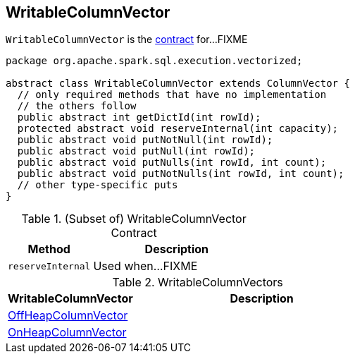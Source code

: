 == [[WritableColumnVector]] WritableColumnVector

`WritableColumnVector` is the <<contract, contract>> for...FIXME

[[contract]]
[source, java]
----
package org.apache.spark.sql.execution.vectorized;

abstract class WritableColumnVector extends ColumnVector {
  // only required methods that have no implementation
  // the others follow
  public abstract int getDictId(int rowId);
  protected abstract void reserveInternal(int capacity);
  public abstract void putNotNull(int rowId);
  public abstract void putNull(int rowId);
  public abstract void putNulls(int rowId, int count);
  public abstract void putNotNulls(int rowId, int count);
  // other type-specific puts
}
----

.(Subset of) WritableColumnVector Contract
[cols="1,2",options="header",width="100%"]
|===
| Method
| Description

| [[reserveInternal]] `reserveInternal`
| Used when...FIXME
|===

[[implementations]]
.WritableColumnVectors
[cols="1,2",options="header",width="100%"]
|===
| WritableColumnVector
| Description

| [[OffHeapColumnVector]] link:spark-sql-OffHeapColumnVector.adoc[OffHeapColumnVector]
|

| [[OnHeapColumnVector]] link:spark-sql-OnHeapColumnVector.adoc[OnHeapColumnVector]
|
|===
